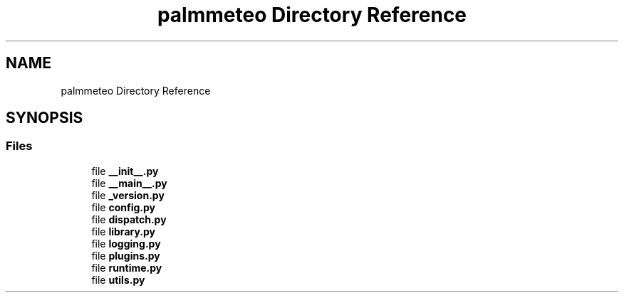 .TH "palmmeteo Directory Reference" 3 "Fri Jun 27 2025" "PALM-meteo" \" -*- nroff -*-
.ad l
.nh
.SH NAME
palmmeteo Directory Reference
.SH SYNOPSIS
.br
.PP
.SS "Files"

.in +1c
.ti -1c
.RI "file \fB__init__\&.py\fP"
.br
.ti -1c
.RI "file \fB__main__\&.py\fP"
.br
.ti -1c
.RI "file \fB_version\&.py\fP"
.br
.ti -1c
.RI "file \fBconfig\&.py\fP"
.br
.ti -1c
.RI "file \fBdispatch\&.py\fP"
.br
.ti -1c
.RI "file \fBlibrary\&.py\fP"
.br
.ti -1c
.RI "file \fBlogging\&.py\fP"
.br
.ti -1c
.RI "file \fBplugins\&.py\fP"
.br
.ti -1c
.RI "file \fBruntime\&.py\fP"
.br
.ti -1c
.RI "file \fButils\&.py\fP"
.br
.in -1c
